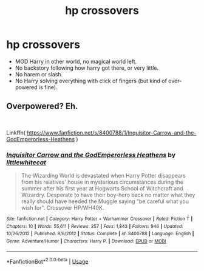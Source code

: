 #+TITLE: hp crossovers

* hp crossovers
:PROPERTIES:
:Author: MangyCarrot
:Score: 5
:DateUnix: 1555925014.0
:DateShort: 2019-Apr-22
:FlairText: Recommendation
:END:
- MOD Harry in other world, no magical world left.
- No backstory following how harry got there, or very little.
- No harem or slash.
- No Harry solving everything with click of fingers (but kind of over-powered is fine).


** Overpowered? Eh.

​

Linkffn( [[https://www.fanfiction.net/s/8400788/1/Inquisitor-Carrow-and-the-GodEmperorless-Heathens]] )
:PROPERTIES:
:Author: richardjreidii
:Score: 1
:DateUnix: 1556200485.0
:DateShort: 2019-Apr-25
:END:

*** [[https://www.fanfiction.net/s/8400788/1/][*/Inquisitor Carrow and the GodEmperorless Heathens/*]] by [[https://www.fanfiction.net/u/2085009/littlewhitecat][/littlewhitecat/]]

#+begin_quote
  The Wizarding World is devastated when Harry Potter disappears from his relatives' house in mysterious circumstances during the summer after his first year at Hogwarts School of Witchcraft and Wizardry. Desperate to have their boy-hero back no matter what they really should have heeded the Muggle saying "be careful what you wish for". Crossover HP/WH40K.
#+end_quote

^{/Site/:} ^{fanfiction.net} ^{*|*} ^{/Category/:} ^{Harry} ^{Potter} ^{+} ^{Warhammer} ^{Crossover} ^{*|*} ^{/Rated/:} ^{Fiction} ^{T} ^{*|*} ^{/Chapters/:} ^{10} ^{*|*} ^{/Words/:} ^{55,611} ^{*|*} ^{/Reviews/:} ^{257} ^{*|*} ^{/Favs/:} ^{1,843} ^{*|*} ^{/Follows/:} ^{946} ^{*|*} ^{/Updated/:} ^{10/26/2012} ^{*|*} ^{/Published/:} ^{8/6/2012} ^{*|*} ^{/Status/:} ^{Complete} ^{*|*} ^{/id/:} ^{8400788} ^{*|*} ^{/Language/:} ^{English} ^{*|*} ^{/Genre/:} ^{Adventure/Humor} ^{*|*} ^{/Characters/:} ^{Harry} ^{P.} ^{*|*} ^{/Download/:} ^{[[http://www.ff2ebook.com/old/ffn-bot/index.php?id=8400788&source=ff&filetype=epub][EPUB]]} ^{or} ^{[[http://www.ff2ebook.com/old/ffn-bot/index.php?id=8400788&source=ff&filetype=mobi][MOBI]]}

--------------

*FanfictionBot*^{2.0.0-beta} | [[https://github.com/tusing/reddit-ffn-bot/wiki/Usage][Usage]]
:PROPERTIES:
:Author: FanfictionBot
:Score: 1
:DateUnix: 1556200500.0
:DateShort: 2019-Apr-25
:END:
